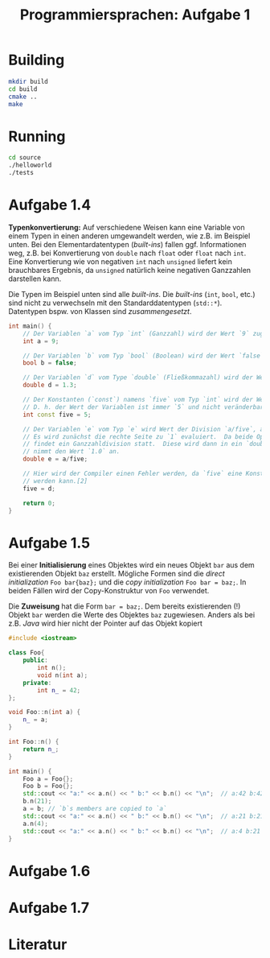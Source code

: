#+TITLE:  Programmiersprachen:  Aufgabe 1
#+STARTUP: logdone auto-fill-mode

* Building
#+BEGIN_SRC sh
mkdir build
cd build
cmake ..
make
#+END_SRC

* Running
#+BEGIN_SRC sh
cd source
./helloworld
./tests
#+END_SRC

* Aufgabe 1.4
  *Typenkonvertierung:* Auf verschiedene Weisen kann eine Variable von
  einem Typen in einen anderen umgewandelt werden, wie z.B. im
  Beispiel unten.  Bei den Elementardatentypen (/built-ins/) fallen
  ggf. Informationen weg, z.B. bei Konvertierung von =double= nach
  =float= oder =float= nach =int=.  Eine Konvertierung wie von
  negativen =int= nach =unsigned= liefert kein brauchbares Ergebnis,
  da =unsigned= natürlich keine negativen Ganzzahlen darstellen kann.

  Die Typen im Beispiel unten sind alle /built-ins/.  Die /built-ins/
  (=int=, =bool=, etc.)  sind nicht zu verwechseln mit den
  Standarddatentypen (=std::*=).  Datentypen bspw. von Klassen sind
  /zusammengesetzt/.

#+BEGIN_SRC cpp
int main() {
    // Der Variablen `a` vom Typ `int` (Ganzzahl) wird der Wert `9` zugewiesen.
    int a = 9;

    // Der Variablen `b` vom Typ `bool` (Boolean) wird der Wert `false` zugewiesen.
    bool b = false;

    // Der Variablen `d` vom Type `double` (Fließkommazahl) wird der Wert `1.3` zugewiesen.
    double d = 1.3;

    // Der Konstanten (`const`) namens `five` vom Typ `int` wird der Wert `5` zugewiesen.
    // D. h. der Wert der Variablen ist immer `5` und nicht veränderbar.[2]
    int const five = 5;

    // Der Variablen `e` vom Typ `e` wird Wert der Division `a/five`, also `9/5` zugewiesen.
    // Es wird zunächst die rechte Seite zu `1` evaluiert.  Da beide Operanden Ganzzahlen sind,
    // findet ein Ganzzahldivision statt.  Diese wird dann in ein `double` konvertiert, d.h. `e`
    // nimmt den Wert `1.0` an.
    double e = a/five;

    // Hier wird der Compiler einen Fehler werden, da `five` eine Konstante ist und nicht verändert
    // werden kann.[2]
    five = d;

    return 0;
}
#+END_SRC

* Aufgabe 1.5
  Bei einer *Initialisierung* eines Objektes wird ein neues Objekt =bar=
  aus dem existierenden Objekt =baz= erstellt.  Mögliche Formen sind
  die /direct initialization/ =Foo bar{baz};= und die /copy
  initialization/ =Foo bar = baz;=.  In beiden Fällen wird der
  Copy-Konstruktur von =Foo= verwendet.

  Die *Zuweisung* hat die Form =bar = baz;=.  Dem bereits
  existierenden (!)  Objekt =bar= werden die Werte des Objektes =baz=
  zugewiesen.  Anders als bei z.B. /Java/ wird hier nicht der Pointer
  auf das Objekt kopiert

  #+BEGIN_SRC cpp
#include <iostream>

class Foo{
    public:
        int n();
        void n(int a);
    private:
        int n_ = 42;
};

void Foo::n(int a) {
    n_ = a;
}

int Foo::n() {
    return n_;
}

int main() {
    Foo a = Foo{};
    Foo b = Foo{};
    std::cout << "a:" << a.n() << " b:" << b.n() << "\n";  // a:42 b:42
    b.n(21);
    a = b; // `b`s members are copied to `a`
    std::cout << "a:" << a.n() << " b:" << b.n() << "\n";  // a:21 b:21
    a.n(4);
    std::cout << "a:" << a.n() << " b:" << b.n() << "\n";  // a:4 b:21
}
  #+END_SRC
* Aufgabe 1.6
* Aufgabe 1.7
* Literatur
[1]:  https://en.cppreference.com/w/cpp/language/operator_arithmetic#Conversions

[2]:  https://en.cppreference.com/w/cpp/language/cv
